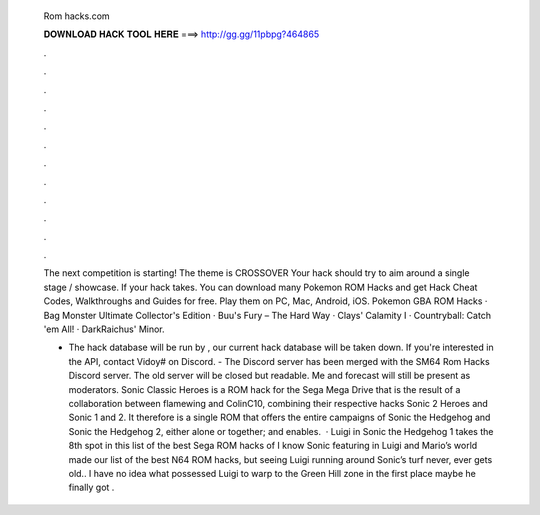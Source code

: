  Rom hacks.com
  
  
  
  𝐃𝐎𝐖𝐍𝐋𝐎𝐀𝐃 𝐇𝐀𝐂𝐊 𝐓𝐎𝐎𝐋 𝐇𝐄𝐑𝐄 ===> http://gg.gg/11pbpg?464865
  
  
  
  .
  
  
  
  .
  
  
  
  .
  
  
  
  .
  
  
  
  .
  
  
  
  .
  
  
  
  .
  
  
  
  .
  
  
  
  .
  
  
  
  .
  
  
  
  .
  
  
  
  .
  
  The next  competition is starting! The theme is CROSSOVER Your hack should try to aim around a single stage / showcase. If your hack takes. You can download many Pokemon ROM Hacks and get Hack Cheat Codes, Walkthroughs and Guides for free. Play them on PC, Mac, Android, iOS. Pokemon GBA ROM Hacks · Bag Monster Ultimate Collector's Edition · Buu's Fury – The Hard Way · Clays' Calamity I · Countryball: Catch 'em All! · DarkRaichus' Minor.
  
  - The hack database will be run by , our current hack database will be taken down. If you're interested in the API, contact Vidoy# on Discord. - The Discord server has been merged with the SM64 Rom Hacks Discord server. The old server will be closed but readable. Me and forecast will still be present as moderators. Sonic Classic Heroes is a ROM hack for the Sega Mega Drive that is the result of a collaboration between flamewing and ColinC10, combining their respective hacks Sonic 2 Heroes and Sonic 1 and 2. It therefore is a single ROM that offers the entire campaigns of Sonic the Hedgehog and Sonic the Hedgehog 2, either alone or together; and enables.  · Luigi in Sonic the Hedgehog 1 takes the 8th spot in this list of the best Sega ROM hacks of I know Sonic featuring in Luigi and Mario’s world made our list of the best N64 ROM hacks, but seeing Luigi running around Sonic’s turf never, ever gets old.. I have no idea what possessed Luigi to warp to the Green Hill zone in the first place maybe he finally got .
